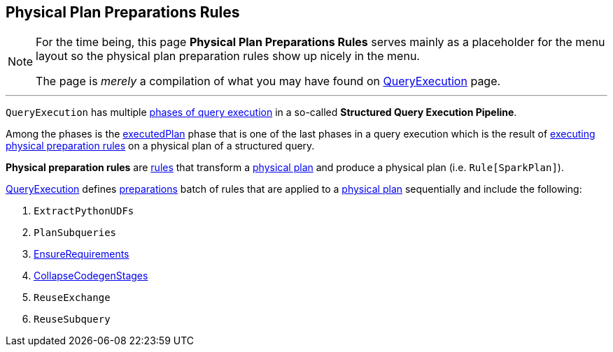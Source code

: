 == Physical Plan Preparations Rules

[NOTE]
====
For the time being, this page *Physical Plan Preparations Rules* serves mainly as a placeholder for the menu layout so the physical plan preparation rules show up nicely in the menu.

The page is _merely_ a compilation of what you may have found on link:spark-sql-QueryExecution.adoc[QueryExecution] page.
====

---

`QueryExecution` has multiple link:spark-sql-QueryExecution.adoc#execution-pipeline[phases of query execution] in a so-called *Structured Query Execution Pipeline*.

Among the phases is the link:spark-sql-QueryExecution.adoc#executedPlan[executedPlan] phase that is one of the last phases in a query execution which is the result of link:spark-sql-QueryExecution.adoc#prepareForExecution[executing physical preparation rules] on a physical plan of a structured query.

*Physical preparation rules* are link:spark-sql-catalyst-RuleExecutor.adoc#Rule[rules] that transform a link:spark-sql-SparkPlan.adoc[physical plan] and produce a physical plan (i.e. `Rule[SparkPlan]`).

link:spark-sql-QueryExecution.adoc[QueryExecution] defines  link:spark-sql-QueryExecution.adoc#preparations[preparations] batch of rules that are applied to a link:spark-sql-SparkPlan.adoc[physical plan] sequentially and include the following:

1. `ExtractPythonUDFs`
1. `PlanSubqueries`
1. link:spark-sql-EnsureRequirements.adoc[EnsureRequirements]
1. link:spark-sql-CollapseCodegenStages.adoc[CollapseCodegenStages]
1. `ReuseExchange`
1. `ReuseSubquery`
